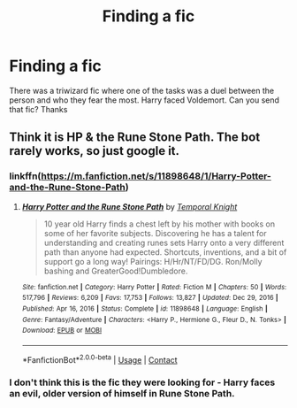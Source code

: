 #+TITLE: Finding a fic

* Finding a fic
:PROPERTIES:
:Author: ju88A4
:Score: 2
:DateUnix: 1615495195.0
:DateShort: 2021-Mar-12
:FlairText: What's That Fic?
:END:
There was a triwizard fic where one of the tasks was a duel between the person and who they fear the most. Harry faced Voldemort. Can you send that fic? Thanks


** Think it is HP & the Rune Stone Path. The bot rarely works, so just google it.
:PROPERTIES:
:Score: 3
:DateUnix: 1615495623.0
:DateShort: 2021-Mar-12
:END:

*** linkffn([[https://m.fanfiction.net/s/11898648/1/Harry-Potter-and-the-Rune-Stone-Path]])
:PROPERTIES:
:Author: Nathen_Drake_392
:Score: 3
:DateUnix: 1615495699.0
:DateShort: 2021-Mar-12
:END:

**** [[https://www.fanfiction.net/s/11898648/1/][*/Harry Potter and the Rune Stone Path/*]] by [[https://www.fanfiction.net/u/1057022/Temporal-Knight][/Temporal Knight/]]

#+begin_quote
  10 year old Harry finds a chest left by his mother with books on some of her favorite subjects. Discovering he has a talent for understanding and creating runes sets Harry onto a very different path than anyone had expected. Shortcuts, inventions, and a bit of support go a long way! Pairings: H/Hr/NT/FD/DG. Ron/Molly bashing and GreaterGood!Dumbledore.
#+end_quote

^{/Site/:} ^{fanfiction.net} ^{*|*} ^{/Category/:} ^{Harry} ^{Potter} ^{*|*} ^{/Rated/:} ^{Fiction} ^{M} ^{*|*} ^{/Chapters/:} ^{50} ^{*|*} ^{/Words/:} ^{517,796} ^{*|*} ^{/Reviews/:} ^{6,209} ^{*|*} ^{/Favs/:} ^{17,753} ^{*|*} ^{/Follows/:} ^{13,827} ^{*|*} ^{/Updated/:} ^{Dec} ^{29,} ^{2016} ^{*|*} ^{/Published/:} ^{Apr} ^{16,} ^{2016} ^{*|*} ^{/Status/:} ^{Complete} ^{*|*} ^{/id/:} ^{11898648} ^{*|*} ^{/Language/:} ^{English} ^{*|*} ^{/Genre/:} ^{Fantasy/Adventure} ^{*|*} ^{/Characters/:} ^{<Harry} ^{P.,} ^{Hermione} ^{G.,} ^{Fleur} ^{D.,} ^{N.} ^{Tonks>} ^{*|*} ^{/Download/:} ^{[[http://www.ff2ebook.com/old/ffn-bot/index.php?id=11898648&source=ff&filetype=epub][EPUB]]} ^{or} ^{[[http://www.ff2ebook.com/old/ffn-bot/index.php?id=11898648&source=ff&filetype=mobi][MOBI]]}

--------------

*FanfictionBot*^{2.0.0-beta} | [[https://github.com/FanfictionBot/reddit-ffn-bot/wiki/Usage][Usage]] | [[https://www.reddit.com/message/compose?to=tusing][Contact]]
:PROPERTIES:
:Author: FanfictionBot
:Score: 3
:DateUnix: 1615495724.0
:DateShort: 2021-Mar-12
:END:


*** I don't think this is the fic they were looking for - Harry faces an evil, older version of himself in Rune Stone Path.
:PROPERTIES:
:Author: dancortens
:Score: 1
:DateUnix: 1615597539.0
:DateShort: 2021-Mar-13
:END:
